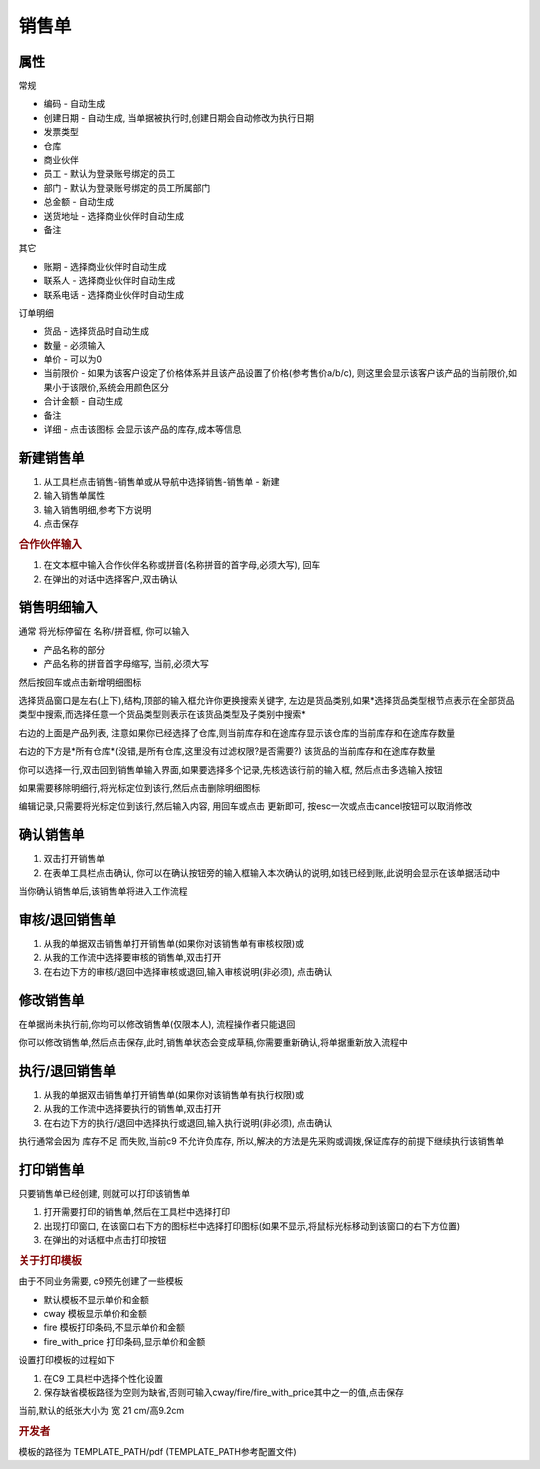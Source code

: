 
销售单
-------------------------

属性
=====================
常规

* 编码 - 自动生成
* 创建日期 - 自动生成, 当单据被执行时,创建日期会自动修改为执行日期
* 发票类型 
* 仓库
* 商业伙伴
* 员工 - 默认为登录账号绑定的员工
* 部门 - 默认为登录账号绑定的员工所属部门
* 总金额 - 自动生成
* 送货地址  - 选择商业伙伴时自动生成
* 备注

其它

* 账期 - 选择商业伙伴时自动生成
* 联系人 - 选择商业伙伴时自动生成
* 联系电话 - 选择商业伙伴时自动生成

订单明细

* 货品 - 选择货品时自动生成
* 数量 - 必须输入
* 单价 - 可以为0
* 当前限价 - 如果为该客户设定了价格体系并且该产品设置了价格(参考售价a/b/c), 则这里会显示该客户该产品的当前限价,如果小于该限价,系统会用颜色区分
* 合计金额 - 自动生成
* 备注 
* 详细 - 点击该图标 会显示该产品的库存,成本等信息



新建销售单
=====================

1. 从工具栏点击销售-销售单或从导航中选择销售-销售单 - 新建
2. 输入销售单属性
3. 输入销售明细,参考下方说明
4. 点击保存

.. rubric:: 合作伙伴输入

1. 在文本框中输入合作伙伴名称或拼音(名称拼音的首字母,必须大写), 回车

2. 在弹出的对话中选择客户,双击确认



销售明细输入
===================

通常 将光标停留在 名称/拼音框, 你可以输入

* 产品名称的部分
* 产品名称的拼音首字母缩写, 当前,必须大写

然后按回车或点击新增明细图标

选择货品窗口是左右(上下),结构,顶部的输入框允许你更换搜索关键字, 左边是货品类别,如果*选择货品类型根节点表示在全部货品类型中搜索,而选择任意一个货品类型则表示在该货品类型及子类别中搜索*

右边的上面是产品列表, 注意如果你已经选择了仓库,则当前库存和在途库存显示该仓库的当前库存和在途库存数量

右边的下方是*所有仓库*(没错,是所有仓库,这里没有过滤权限?是否需要?) 该货品的当前库存和在途库存数量

你可以选择一行,双击回到销售单输入界面,如果要选择多个记录,先核选该行前的输入框, 然后点击多选输入按钮

如果需要移除明细行,将光标定位到该行,然后点击删除明细图标

编辑记录,只需要将光标定位到该行,然后输入内容, 用回车或点击 更新即可, 按esc一次或点击cancel按钮可以取消修改


确认销售单
=====================

1. 双击打开销售单
2. 在表单工具栏点击确认, 你可以在确认按钮旁的输入框输入本次确认的说明,如钱已经到账,此说明会显示在该单据活动中

当你确认销售单后,该销售单将进入工作流程

审核/退回销售单
========================

1. 从我的单据双击销售单打开销售单(如果你对该销售单有审核权限)或
2. 从我的工作流中选择要审核的销售单,双击打开
3. 在右边下方的审核/退回中选择审核或退回,输入审核说明(非必须), 点击确认

修改销售单
===================

在单据尚未执行前,你均可以修改销售单(仅限本人), 流程操作者只能退回

你可以修改销售单,然后点击保存,此时,销售单状态会变成草稿,你需要重新确认,将单据重新放入流程中

执行/退回销售单
========================

1. 从我的单据双击销售单打开销售单(如果你对该销售单有执行权限)或
2. 从我的工作流中选择要执行的销售单,双击打开
3. 在右边下方的执行/退回中选择执行或退回,输入执行说明(非必须), 点击确认


执行通常会因为 库存不足 而失败,当前c9 不允许负库存, 所以,解决的方法是先采购或调拨,保证库存的前提下继续执行该销售单


打印销售单
======================

只要销售单已经创建, 则就可以打印该销售单

1. 打开需要打印的销售单,然后在工具栏中选择打印
2. 出现打印窗口, 在该窗口右下方的图标栏中选择打印图标(如果不显示,将鼠标光标移动到该窗口的右下方位置)
3. 在弹出的对话框中点击打印按钮

.. rubric:: 关于打印模板

由于不同业务需要, c9预先创建了一些模板

* 默认模板不显示单价和金额
* cway 模板显示单价和金额
* fire 模板打印条码,不显示单价和金额
* fire_with_price 打印条码,显示单价和金额

设置打印模板的过程如下

1. 在C9 工具栏中选择个性化设置
2. 保存缺省模板路径为空则为缺省,否则可输入cway/fire/fire_with_price其中之一的值,点击保存

当前,默认的纸张大小为 宽 21 cm/高9.2cm


.. rubric:: 开发者

模板的路径为 TEMPLATE_PATH/pdf (TEMPLATE_PATH参考配置文件)